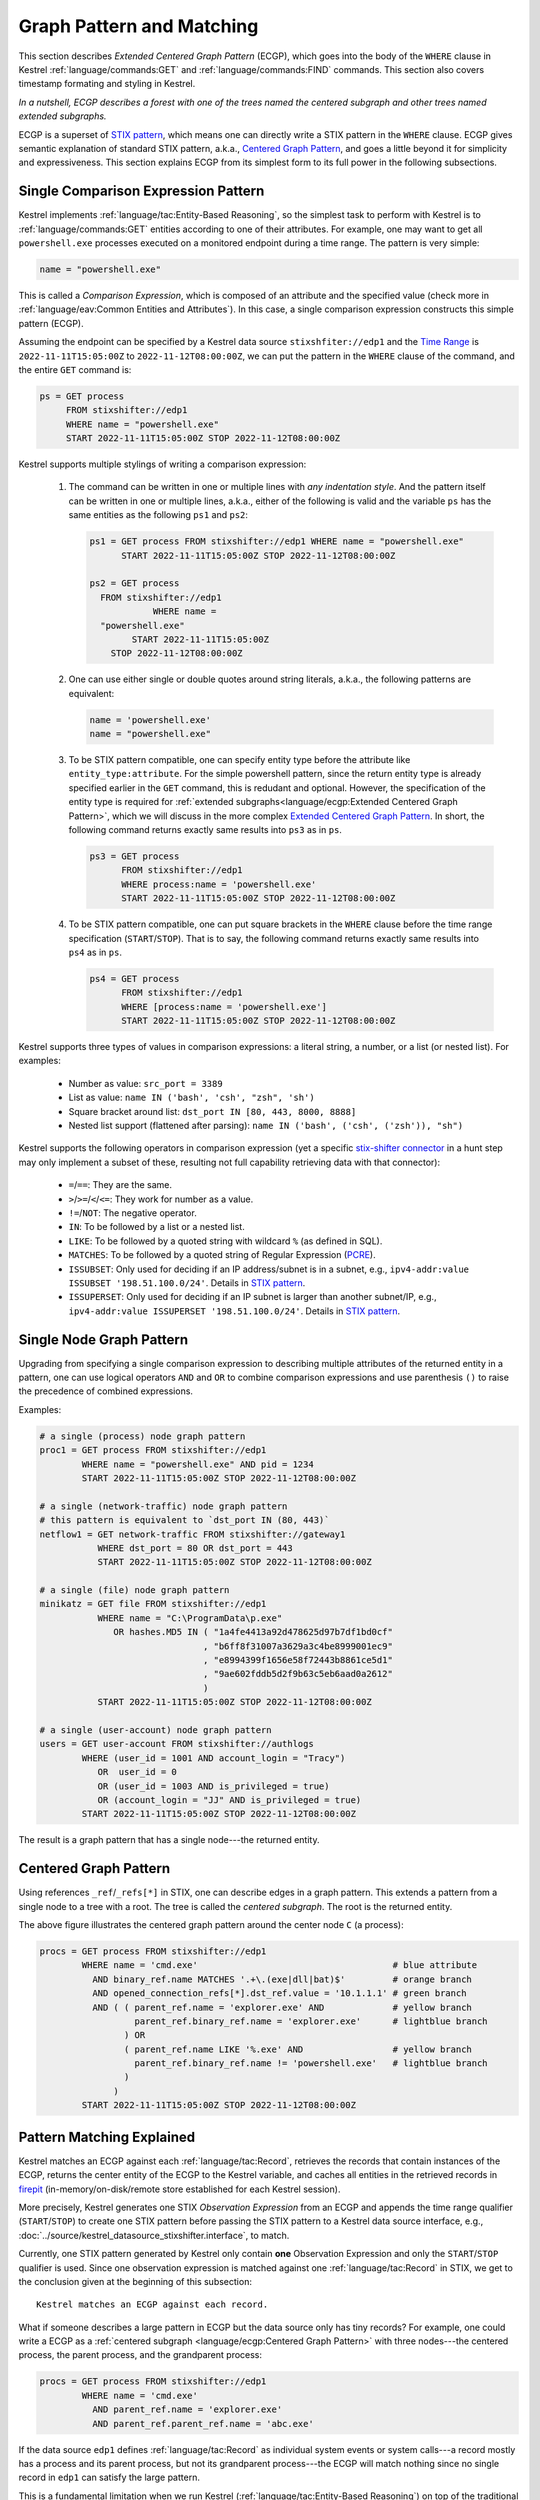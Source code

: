 ==========================
Graph Pattern and Matching
==========================

This section describes *Extended Centered Graph Pattern* (ECGP), which goes
into the body of the ``WHERE`` clause in Kestrel :ref:`language/commands:GET`
and :ref:`language/commands:FIND` commands. This section also covers timestamp
formating and styling in Kestrel.

*In a nutshell, ECGP describes a forest with one of the trees named the centered
subgraph and other trees named extended subgraphs.*

ECGP is a superset of `STIX pattern`_, which means one can directly write a
STIX pattern in the ``WHERE`` clause. ECGP gives semantic explanation of
standard STIX pattern, a.k.a., `Centered Graph Pattern`_, and goes a little
beyond it for simplicity and expressiveness. This section explains ECGP from
its simplest form to its full power in the following subsections.

Single Comparison Expression Pattern
====================================

Kestrel implements :ref:`language/tac:Entity-Based Reasoning`, so the simplest
task to perform with Kestrel is to :ref:`language/commands:GET` entities
according to one of their attributes. For example, one may want to get all
``powershell.exe`` processes executed on a monitored endpoint during a time
range. The pattern is very simple:

.. code-block:: coffeescript

    name = "powershell.exe"

This is called a *Comparison Expression*, which is composed of an attribute and
the specified value (check more in :ref:`language/eav:Common Entities and
Attributes`). In this case, a single comparison expression constructs this
simple pattern (ECGP). 

Assuming the endpoint can be specified by a Kestrel data source
``stixshfiter://edp1`` and the `Time Range`_ is ``2022-11-11T15:05:00Z`` to
``2022-11-12T08:00:00Z``, we can put the pattern in the ``WHERE`` clause of the
command, and the entire ``GET`` command is:

.. code-block:: coffeescript

    ps = GET process
         FROM stixshifter://edp1
         WHERE name = "powershell.exe"
         START 2022-11-11T15:05:00Z STOP 2022-11-12T08:00:00Z

Kestrel supports multiple stylings of writing a comparison expression:

    #. The command can be written in one or multiple lines with *any
       indentation style*. And the pattern itself can be written in one or
       multiple lines, a.k.a., either of the following is valid and the
       variable ``ps`` has the same entities as the following ``ps1`` and
       ``ps2``:

       .. code-block:: coffeescript

            ps1 = GET process FROM stixshifter://edp1 WHERE name = "powershell.exe"
                  START 2022-11-11T15:05:00Z STOP 2022-11-12T08:00:00Z

            ps2 = GET process
              FROM stixshifter://edp1
                        WHERE name =
              "powershell.exe"
                    START 2022-11-11T15:05:00Z
                STOP 2022-11-12T08:00:00Z

    #. One can use either single or double quotes around string literals,
       a.k.a., the following patterns are equivalent:

       .. code-block:: coffeescript

            name = 'powershell.exe'
            name = "powershell.exe"

    #. To be STIX pattern compatible, one can specify entity type before the
       attribute like ``entity_type:attribute``. For the simple powershell
       pattern, since the return entity type is already specified earlier in
       the ``GET`` command, this is redudant and optional. However, the
       specification of the entity type is required for :ref:`extended
       subgraphs<language/ecgp:Extended Centered Graph Pattern>`, which we will
       discuss in the more complex `Extended Centered Graph Pattern`_. In
       short, the following command returns exactly same results into ``ps3``
       as in ``ps``.

       .. code-block:: coffeescript

            ps3 = GET process
                  FROM stixshifter://edp1
                  WHERE process:name = 'powershell.exe'
                  START 2022-11-11T15:05:00Z STOP 2022-11-12T08:00:00Z

    #. To be STIX pattern compatible, one can put square brackets in the
       ``WHERE`` clause before the time range specification
       (``START``/``STOP``). That is to say, the following command returns
       exactly same results into ``ps4`` as in ``ps``.

       .. code-block:: coffeescript

            ps4 = GET process
                  FROM stixshifter://edp1
                  WHERE [process:name = 'powershell.exe']
                  START 2022-11-11T15:05:00Z STOP 2022-11-12T08:00:00Z

Kestrel supports three types of values in comparison expressions: a literal string, a
number, or a list (or nested list). For examples:

    - Number as value: ``src_port = 3389``

    - List as value: ``name IN ('bash', 'csh', "zsh", 'sh')``

    - Square bracket around list: ``dst_port IN [80, 443, 8000, 8888]``

    - Nested list support (flattened after parsing): ``name IN ('bash', ('csh', ('zsh')), "sh")``

Kestrel supports the following operators in comparison expression (yet a
specific `stix-shifter connector`_ in a hunt step may only implement a subset
of these, resulting not full capability retrieving data with that connector):

    - ``=``/``==``: They are the same.

    - ``>``/``>=``/``<``/``<=``: They work for number as a value.

    - ``!=``/``NOT``: The negative operator.

    - ``IN``: To be followed by a list or a nested list.

    - ``LIKE``: To be followed by a quoted string with wildcard ``%`` (as defined in SQL).

    - ``MATCHES``: To be followed by a quoted string of Regular Expression (`PCRE`_).

    - ``ISSUBSET``: Only used for deciding if an IP address/subnet is in a
      subnet, e.g., ``ipv4-addr:value ISSUBSET '198.51.100.0/24'``. Details in
      `STIX pattern`_.

    - ``ISSUPERSET``: Only used for deciding if an IP subnet is larger than
      another subnet/IP, e.g., ``ipv4-addr:value ISSUPERSET
      '198.51.100.0/24'``. Details in `STIX pattern`_.

Single Node Graph Pattern
=========================

Upgrading from specifying a single comparison expression to describing multiple
attributes of the returned entity in a pattern, one can use logical operators
``AND`` and ``OR`` to combine comparison expressions and use parenthesis ``()``
to raise the precedence of combined expressions.

Examples:

.. code-block:: coffeescript

    # a single (process) node graph pattern
    proc1 = GET process FROM stixshifter://edp1
            WHERE name = "powershell.exe" AND pid = 1234
            START 2022-11-11T15:05:00Z STOP 2022-11-12T08:00:00Z

    # a single (network-traffic) node graph pattern
    # this pattern is equivalent to `dst_port IN (80, 443)`
    netflow1 = GET network-traffic FROM stixshifter://gateway1
               WHERE dst_port = 80 OR dst_port = 443
               START 2022-11-11T15:05:00Z STOP 2022-11-12T08:00:00Z

    # a single (file) node graph pattern
    minikatz = GET file FROM stixshifter://edp1
               WHERE name = "C:\ProgramData\p.exe"
                  OR hashes.MD5 IN ( "1a4fe4413a92d478625d97b7df1bd0cf"
                                   , "b6ff8f31007a3629a3c4be8999001ec9"
                                   , "e8994399f1656e58f72443b8861ce5d1"
                                   , "9ae602fddb5d2f9b63c5eb6aad0a2612"
                                   )
               START 2022-11-11T15:05:00Z STOP 2022-11-12T08:00:00Z

    # a single (user-account) node graph pattern
    users = GET user-account FROM stixshifter://authlogs
            WHERE (user_id = 1001 AND account_login = "Tracy")
               OR  user_id = 0
               OR (user_id = 1003 AND is_privileged = true)
               OR (account_login = "JJ" AND is_privileged = true)
            START 2022-11-11T15:05:00Z STOP 2022-11-12T08:00:00Z

The result is a graph pattern that has a single node---the returned entity.

.. image:: ../images/ecgp_single_node_illustration.png
   :width: 50%
   :alt: ECGP: Single Node Graph Pattern.

Centered Graph Pattern
======================

Using references ``_ref``/``_refs[*]`` in STIX, one can describe edges in a
graph pattern.  This extends a pattern from a single node to a tree with a
root. The tree is called the *centered subgraph*. The root is the returned
entity.

.. image:: ../images/ecgp_centered_graph_illustration.png
   :width: 80%
   :alt: ECGP: Centered Graph Pattern.

The above figure illustrates the centered graph pattern around the center node
``C`` (a process):

.. code-block:: coffeescript

    procs = GET process FROM stixshifter://edp1
            WHERE name = 'cmd.exe'                                     # blue attribute
              AND binary_ref.name MATCHES '.+\.(exe|dll|bat)$'         # orange branch
              AND opened_connection_refs[*].dst_ref.value = '10.1.1.1' # green branch
              AND ( ( parent_ref.name = 'explorer.exe' AND             # yellow branch
                      parent_ref.binary_ref.name = 'explorer.exe'      # lightblue branch
                    ) OR
                    ( parent_ref.name LIKE '%.exe' AND                 # yellow branch
                      parent_ref.binary_ref.name != 'powershell.exe'   # lightblue branch
                    )
                  )
            START 2022-11-11T15:05:00Z STOP 2022-11-12T08:00:00Z

Pattern Matching Explained
==========================

Kestrel matches an ECGP against each :ref:`language/tac:Record`, retrieves the
records that contain instances of the ECGP, returns the center entity of the
ECGP to the Kestrel variable, and caches all entities in the retrieved records
in `firepit`_ (in-memory/on-disk/remote store established for each Kestrel
session).

More precisely, Kestrel generates one STIX *Observation Expression* from an
ECGP and appends the time range qualifier (``START``/``STOP``) to create one
STIX pattern before passing the STIX pattern to a Kestrel data source
interface, e.g., :doc:`../source/kestrel_datasource_stixshifter.interface`, to
match.

Currently, one STIX pattern generated by Kestrel only contain **one**
Observation Expression and only the ``START``/``STOP`` qualifier is used. Since
one observation expression is matched against one :ref:`language/tac:Record` in
STIX, we get to the conclusion given at the beginning of this subsection:

::

    Kestrel matches an ECGP against each record.

What if someone describes a large pattern in ECGP but the data source only has
tiny records? For example, one could write a ECGP as a :ref:`centered subgraph
<language/ecgp:Centered Graph Pattern>` with three nodes---the centered
process, the parent process, and the grandparent process:

.. code-block:: coffeescript

    procs = GET process FROM stixshifter://edp1
            WHERE name = 'cmd.exe'
              AND parent_ref.name = 'explorer.exe'
              AND parent_ref.parent_ref.name = 'abc.exe'

If the data source ``edp1`` defines :ref:`language/tac:Record` as individual
system events or system calls---a record mostly has a process and its parent
process, but not its grandparent process---the ECGP will match nothing since no
single record in ``edp1`` can satisfy the large pattern.

This is a fundamental limitation when we run Kestrel
(:ref:`language/tac:Entity-Based Reasoning`) on top of the traditional
record-based systems. A Kestrel runtime can potentially split one ECGP into
multiple STIX Observation Expressions to match against multiple records, but:

    #. STIX does not define the size/boundary of a :ref:`language/tac:Record`
       (STIX observation), and it is unknown into how many STIX Observation
       Expressions to split an ECGP.

    #. Each data source defines the size/boundary of :ref:`language/tac:Record`
       differently, and the definition is not always well documented or
       retrievable by Kestrel via an API.

We suggest users write small Kestrel ECGP (subgraph with one-hop radius) to
mitigate this issue in real-world uses, especially when users don't know how
large a :ref:`language/tac:Record` in a data source is. Users can explicitly
split a large pattern into smaller patterns (:ref:`language/commands:GET`
commands) plus a few Kestrel :ref:`language/commands:FIND` to connect them.
Each Kestrel command like :ref:`language/commands:GET` and
:ref:`language/commands:FIND` generates one or more STIX patterns and assmebles
results.

A graph database instead of record-based storing/retrieving is the ultimate
solution to this problem. More is discussed at :doc:`../theory`.

Extended Centered Graph Pattern
===============================

`Pattern Matching Explained`_ concludes that Kestrel matches an ECGP against
each :ref:`language/tac:Record`. On one hand, records limit the matching. On
the other hand, results could provide extra information to match the centered
subgraph---there could be information in a :ref:`language/tac:Record` that is
not connected to the center entity (root of the :ref:`centered subgraph
<language/ecgp:Centered Graph Pattern>`), but the information is
useful/auxiliary in finding/matching the :ref:`centered subgraph
<language/ecgp:Centered Graph Pattern>`.

Since everything is part of a graph in :ref:`language/tac:Entity-Based
Reasoning` (more discussion in :doc:`../theory`), the auxiliary information
should be able to express as subgraphs. Now we add the concept of *extended
subgraph* to ECGP, so ECGP is called *extended centered graph pattern*.

.. image:: ../images/ecgp_full_illustration.png
   :width: 90%
   :alt: ECGP: Extended Centered Graph Pattern.

The above figure illustrates the extended centered graph pattern (``C`` is the
root of the centered subgraph; ``E`` is the root of extended subgraph):

.. code-block:: coffeescript

    procs = GET process FROM stixshifter://edp1
            WHERE name = 'cmd.exe'                                     # blue attribute
              AND binary_ref.name MATCHES '.+\.(exe|dll|bat)$'         # orange branch
              AND opened_connection_refs[*].dst_ref.value = '10.1.1.1' # green branch
              AND ipv4-addr:value NOT ISSUBSET '192.168.0.0/24'        # red subgraph
              AND ( ( parent_ref.name = 'explorer.exe' AND             # yellow branch
                      parent_ref.binary_ref.name = 'explorer.exe'      # lightblue branch
                    ) OR
                    ( parent_ref.name LIKE '%.exe' AND                 # yellow branch
                      parent_ref.binary_ref.name != 'powershell.exe'   # lightblue branch
                    )
                  )
              AND email-message:from_ref.value = 'admin@xyz.com'       # purple subgraph
            START 2022-11-11T15:05:00Z STOP 2022-11-12T08:00:00Z

The centered subgraph in this pattern is the same as the one in `Centered Graph
Pattern`_, while this ECGP specifies extra constraints for the match: any
matched record should contain an ``ipv4-addr`` in subnet ``192.168.0.0/24`` and
an email from ``admin@xyz.com``. The extended subgraphs can be spcified
*anywhere* in the ECGP, which makes it possible to write complex logic, e.g.,
an extended graph is used when the centered graph is in one shape; otherwise,
another extended subgraph or no extended subgraph is specified to help the
match.

The example above is an extreme complex case to illustrate multiple unrelated
extended subgraphs in an ECGP. In real uses, the most commonly used extended
subgraph is host specification (only matching records on a specific host),
e.g.,

.. code-block:: coffeescript

    x-oca-asset:hostname = 'endpoint101'

Standard STIX does not have an `STIX Cyber Observable Objects`_ (SCO) for
host/pod/container, so OCA provides the customized SCO (entity) ``x-oca-asset``
as STIX extension at `OCA/stix-extension`_ (more description in
:ref:`language/eav:Entities in Kestrel`). ``x-oca-asset`` is supported by most
`stix-shifter connector`_. It has no reference from standard STIX SCO (entity)
so it is an isolated subgraph in a record, and the extended subgraph enables
pattern matching using such information.

Referring to a Variable
=======================

Beyond static patterns, Kestrel allows references to variables in ECGP, i.e.,
one can use ``variable.attribute`` to pass in a list of values in a
:ref:`comparison expression<language/ecgp:Single Comparison Expression
Pattern>` (not the variable itself since a comparison expression does not take
variable but values). This supports quick pattern building using existing
results, and it enables building patterns for cross-data source hunts. Examples:

.. code-block:: coffeescript

    # basic usage
    # `px` is a Kestrel variable of processes
    py1 = GET process FROM stixshifter://edp
          WHERE pid = px.pid

    # both `=` and `IN` are valid to use as operator for referred variable
    # py2 returns the same as py1
    py2 = GET process FROM stixshifter://edp
          WHERE pid IN px.pid

    # nested list is valid to use
    # all values will be flattened when parsed
    py3 = GET process FROM stixshifter://edp
          WHERE pid IN (123, px.pid, (4, 10548))

When one or more variable references are used in an ECGP, Kestrel automatically

#. Extracts the time ranges of entities (in the variables) from their
   :ref:`matched/retrieved records<language/ecgp:Pattern Matching Explained>`,

#. Unions the time ranges,

#. Adjusts the unioned time range with
   ``timerange_start/stop_offset`` in
   :doc:`../configuration`,

#. Generates the STIX pattern with the adjusted time range,

#. Passes the STIX pattern to a data source to match.

A user can override the generated time range by specifying ``START``/``STOP``
in the command where the the ECGP reside, e.g., :ref:`language/commands:GET`.

Two examples of variable reference in an ECGP:

#. A hunter is traking lateral movement across two endpoints ``edp1`` and
   ``edp2``. She already grabbed a bunch of suspicious processes on ``edp1``
   into a Kestrel variable ``procs1``, and she found all network traffic
   associated with processes in ``procs1``. Some of the network traffic have
   destination IP associated with ``edp2``, so she wants to trace the network
   traffic from ``procs1`` on ``edp1`` to a unknown list of processes on
   ``edp2`` and print their command lines. Assume ``edp1`` and ``edp2`` are
   configured as two Kestrel data sources, and she can do:

    .. code-block:: coffeescript

        # hunting with data source `stixshifter://edp1`
        procs1 = ...
        nt1 = FIND network-traffic CREATED BY procs1

        # display the source/destination IP/port
        # this is for human inspection purpose
        DISP nt1 ATTR src_ref.value, src_port, dst_ref.value, dst_port

        # get the other end of the network traffic, not in edp1 data, but in edp2 data/view
        # use <src IP, src port, dst IP, dst port, time> to uniquely identify the traffic
        nt2 = GET network-traffic
              FROM stixshifter://edp2
              WHERE src_ref.value = nt1.src_ref.value
                AND src_port      = nt1.src_port
                AND dst_ref.value = nt1.dst_ref.value
                AND dst_port      = nt1.dst_port

        # more generally, <src_port, time> is usually sufficient as the unique identifier
        # `nt2x` usually gets the same results as `nt2`
        nt2x = GET network-traffic
               FROM stixshifter://edp2
               WHERE src_ref.value = nt1.src_ref.value

        # now get the processes handling the traffic on `edp2` and print their command line
        procs2 = FIND process CREATED nt2
        DISP procs2 ATTR command_line

#. An endpoint ``edp`` is accessing the Internet through a proxy server
   ``pxy``. The Kestrel data source ``stixshifter://edp`` is the EDR on
   ``edp``, and another Kestrel data source ``stixshifter://pxy`` manages the
   proxy logs. Since all network traffic are proxyed, network traffic observed
   on ``edp`` all have remote IP as the proxy server, but not real remote IP.
   In order to get their real remote IP and run a Kestrel analytics to enrich
   the IP with some Threat Intelligence, the hunter needs to correlate the data
   first:

    .. code-block:: coffeescript

        # get the network traffic from `stixshifter://edp` to inspect
        nt_inner = ...

        # get the outter half of network traffic from the proxy using variable reference
        nt_outter = GET network-traffic
                    FROM stixshifter://pxy
                    WHERE src_ref.value = nt_inner.src_ref.value
                      AND src_port = nt_inner.src_port

        # display the real remote IP for human inspection
        DISP nt_outter ATTR dst_ref.value, dst_port

        # enrich the IPs in network-traffic with x-force threat intelligence
        APPLY python://xfeipenrich ON nt_outter

Escaped String
==============

Kestrel string literals in comparison expressions are like standard Python
strings (not Python raw string). It supports escaping for special characters,
e.g., ``\n`` means new line.

Some basic rules:

#. If double quotes are used to mark a string literal, any double quote
   character inside the string needs to be escaped. Otherwise, escaping for it
   is not necessary.

#. If single quotes are used to mark a string literal, any single quote
   character inside the string needs to be escaped. Otherwise, escaping for it
   is not necessary.

#. Backslash character ``\`` always needs to be escaped in a string literal,
   i.e., write ``\\`` to mean a single character ``\`` such as
   ``'C:\\Windows\\System32\\cmd.exe'``.

The 3rd rule means when writing regular expressions, one can first write a
regular expression in raw string, then replace each ``\`` with ``\\`` before
putting it into Kestrel.

Examples:

.. code-block:: coffeescript

    # the following will generate a STIX pattern
    # [process:command_line = 'powershell.exe "yes args"']
    pe1 = GET process FROM stixshifter://edp1
          WHERE command_line = "powershell.exe \"yes args\""

    # an easier way is to use single quote for string literal
    # when there are double quotes in the string
    # pe2 is the same as pe1
    pe2 = GET process FROM stixshifter://edp1
          WHERE command_line = 'powershell.exe "yes args"'

    # the following will generate a STIX pattern
    # [process:command_line = 'powershell.exe \'yes args\'']
    pe3 = GET process FROM stixshifter://edp1
          WHERE command_line = "powershell.exe 'yes args'"

    # backslash always needs to be escaped
    pe4 = GET process FROM stixshifter://edp1
          WHERE command_line = "C:\\Windows\\System32\\cmd.exe"

    # `\.` is the dot character in regex
    # use `\\.` since `\` needs to be escaped
    ps5 = GET process FROM stixshifter://edp1
          WHERE name MATCHES 'cmd\\.exe'

    # another regex escaping example that uses `\w` and `\.`
    ps5 = GET process FROM stixshifter://edp1
          WHERE name MATCHES '\\w+\\.exe'

Time Range
==========

Both absolute and relative time ranges are supported in Kestrel (commands
:ref:`language/commands:GET` and :ref:`language/commands:FIND`).

Absolute Time Range
-------------------

Absolute time range is specified as ``START isotime STOP isotime`` where
``isotime`` is a string following the basic rules:

- `ISO 8601`_ format should be used.

- Both date and time are required. `ISO 8601`_ requires letter ``T`` between the two parts.

- UTC is the only timezone currently supported, which is indicated by the letter ``Z`` at the end.

- The time should be at least specified to *second*:

    - standard precision to *second*: ``2022-11-11T15:05:00Z``

    - sub-second support: ``2022-11-11T15:05:00.5Z``

    - millisecond support: ``2022-11-11T15:05:00.001Z``

    - microsecond support: ``2022-11-11T15:05:00.00001Z``

- Quoted or unquoted are both valid.

    - unquoted: ``2022-11-11T15:05:00Z``

    - single-quoted: ``'2022-11-11T15:05:00Z'``

    - double-quoted: ``"2022-11-11T15:05:00Z"``

- STIX compatible stylings:

    - standard STIX timestamp: ``t'2022-11-11T15:05:00Z'``

    - STIX variant (double quotes): ``t"2022-11-11T15:05:00Z"``

Relative Time Range
-------------------

Relative time range is specified as ``LAST int TIMEUNIT`` where ``TIMEUNIT``
are one of the keywords ``DAY``, ``HOUR``, ``MINUTE``, or ``SECOND``. When
executing, the parser will generate the absoluate time range using the system
time (where the Kestrel runtime executes) as the ``STOP`` time, and the
``START`` time goes back ``int`` ``TIMEUNIT`` according to the relative time
range specified.


.. _STIX pattern: http://docs.oasis-open.org/cti/stix/v2.0/stix-v2.0-part5-stix-patterning.html
.. _stix-shifter: https://github.com/opencybersecurityalliance/stix-shifter
.. _stix-shifter connector: https://github.com/opencybersecurityalliance/stix-shifter/blob/develop/OVERVIEW.md#available-connectors
.. _ISO 8601: https://en.wikipedia.org/wiki/ISO_8601
.. _PCRE: https://www.pcre.org/
.. _firepit: https://github.com/opencybersecurityalliance/firepit
.. _STIX Cyber Observable Objects: http://docs.oasis-open.org/cti/stix/v2.0/stix-v2.0-part4-cyber-observable-objects.html
.. _OCA/stix-extension: https://github.com/opencybersecurityalliance/stix-extensions
